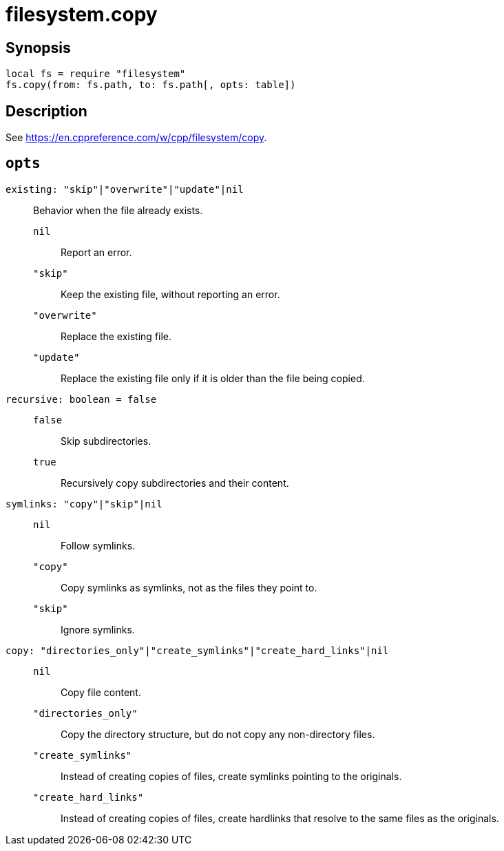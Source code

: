 = filesystem.copy

ifeval::["{doctype}" == "manpage"]

== Name

Emilua - Lua execution engine

endif::[]

== Synopsis

[source,lua]
----
local fs = require "filesystem"
fs.copy(from: fs.path, to: fs.path[, opts: table])
----

== Description

See <https://en.cppreference.com/w/cpp/filesystem/copy>.

== `opts`

`existing: "skip"|"overwrite"|"update"|nil`::

Behavior when the file already exists.

`nil`::: Report an error.

`"skip"`::: Keep the existing file, without reporting an error.

`"overwrite"`::: Replace the existing file.

`"update"`:::

Replace the existing file only if it is older than the file being copied.

`recursive: boolean = false`::

`false`::: Skip subdirectories.

`true`::: Recursively copy subdirectories and their content.

`symlinks: "copy"|"skip"|nil`::

`nil`::: Follow symlinks.

`"copy"`::: Copy symlinks as symlinks, not as the files they point to.

`"skip"`::: Ignore symlinks.

`copy: "directories_only"|"create_symlinks"|"create_hard_links"|nil`::

`nil`::: Copy file content.

`"directories_only"`:::

Copy the directory structure, but do not copy any non-directory files.

`"create_symlinks"`:::

Instead of creating copies of files, create symlinks pointing to the originals.

`"create_hard_links"`:::

Instead of creating copies of files, create hardlinks that resolve to the same
files as the originals.
